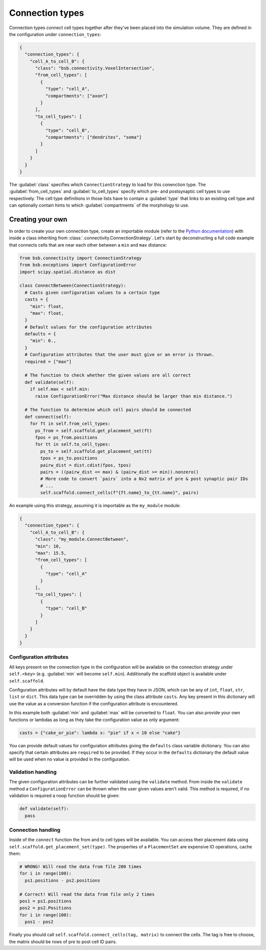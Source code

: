 ================
Connection types
================

Connection types connect cell types together after they've been placed into the simulation
volume. They are defined in the configuration under ``connection_types``:

.. code-block:: json

  {
    "connection_types": {
      "cell_A_to_cell_B": {
        "class": "bsb.connectivity.VoxelIntersection",
        "from_cell_types": [
          {
            "type": "cell_A",
            "compartments": ["axon"]
          }
        ],
        "to_cell_types": [
          {
            "type": "cell_B",
            "compartments": ["dendrites", "soma"]
          }
        ]
      }
    }
  }

The :guilabel:`class` specifies which ``ConnectionStrategy`` to load for this conenction
type. The :guilabel:`from_cell_types` and :guilabel:`to_cell_types` specify which pre- and
postsynaptic cell types to use respectively. The cell type definitions in those lists have
to contain a :guilabel:`type` that links to an existing cell type and can optionally
contain hints to which :guilabel:`compartments` of the morphology to use.

Creating your own
=================

In order to create your own connection type, create an importable module (refer to the
`Python documentation <https://docs.python.org/3/tutorial/modules.html>`_) with inside
a class inheriting from :class:`.connectivity.ConnectionStrategy`. Let's start by
deconstructing a full code example that connects cells that are near each other between
a ``min`` and ``max`` distance:

.. code-block:: python

  from bsb.connectivity import ConnectionStrategy
  from bsb.exceptions import ConfigurationError
  import scipy.spatial.distance as dist

  class ConnectBetween(ConnectionStrategy):
    # Casts given configuration values to a certain type
    casts = {
      "min": float,
      "max": float,
    }
    # Default values for the configuration attributes
    defaults = {
      "min": 0.,
    }
    # Configuration attributes that the user must give or an error is thrown.
    required = ["max"]

    # The function to check whether the given values are all correct
    def validate(self):
      if self.max < self.min:
        raise ConfigurationError("Max distance should be larger than min distance.")

    # The function to determine which cell pairs should be connected
    def connect(self):
      for ft in self.from_cell_types:
        ps_from = self.scaffold.get_placement_set(ft)
        fpos = ps_from.positions
        for tt in self.to_cell_types:
          ps_to = self.scaffold.get_placement_set(tt)
          tpos = ps_to.positions
          pairw_dist = dist.cdist(fpos, tpos)
          pairs = ((pairw_dist <= max) & (pairw_dist >= min)).nonzero()
          # More code to convert `pairs` into a Nx2 matrix of pre & post synaptic pair IDs
          # ...
          self.scaffold.connect_cells(f"{ft.name}_to_{tt.name}", pairs)

An example using this strategy, assuming it is importable as the ``my_module`` module:

.. code-block:: json

  {
    "connection_types": {
      "cell_A_to_cell_B": {
        "class": "my_module.ConnectBetween",
        "min": 10,
        "max": 15.5,
        "from_cell_types": [
          {
            "type": "cell_A"
          }
        ],
        "to_cell_types": [
          {
            "type": "cell_B"
          }
        ]
      }
    }
  }

Configuration attributes
------------------------

All keys present on the connection type in the configuration will be available on the
connection strategy under ``self.<key>`` (e.g. :guilabel:`min` will become ``self.min``).
Additionally the scaffold object is available under ``self.scaffold``.

Configuration attributes will by default have the data type they have in JSON, which can
be any of ``int``, ``float``, ``str``, ``list`` or ``dict``. This data type can be
overridden by using the class attribute ``casts``. Any key present in this dictionary
will use the value as a conversion function if the configuration attribute is encountered.

In this example both :guilabel:`min` and :guilabel:`max` will be converted to ``float``.
You can also provide your own functions or lambdas as long as they take the configuration
value as only argument:

.. code-block:: python

  casts = {"cake_or_pie": lambda x: "pie" if x < 10 else "cake"}

You can provide default values for configuration attributes giving the ``defaults`` class
variable dictionary. You can also specify that certain attributes are ``required`` to be
provided. If they occur in the ``defaults`` dictionary the default value will be used
when no value is provided in the configuration.

Validation handling
-------------------

The given configuration attributes can be further validated using the ``validate`` method.
From inside the ``validate`` method a ``ConfigurationError`` can be thrown when the user
given values aren't valid. This method is required, if no validation is required a noop
function should be given:

.. code-block:: python

  def validate(self):
    pass

Connection handling
-------------------

Inside of the ``connect`` function the from and to cell types will be available. You can
access their placement data using ``self.scaffold.get_placement_set(type)``. The
properties of a ``PlacementSet`` are expensive IO operations, cache them:

.. code-block:: python

  # WRONG! Will read the data from file 200 times
  for i in range(100):
    ps1.positions - ps2.positions

  # Correct! Will read the data from file only 2 times
  pos1 = ps1.positions
  pos2 = ps2.Positions
  for i in range(100):
    pos1 - pos2

Finally you should call ``self.scaffold.connect_cells(tag, matrix)`` to connect the cells.
The tag is free to choose, the matrix should be rows of pre to post cell ID pairs.
